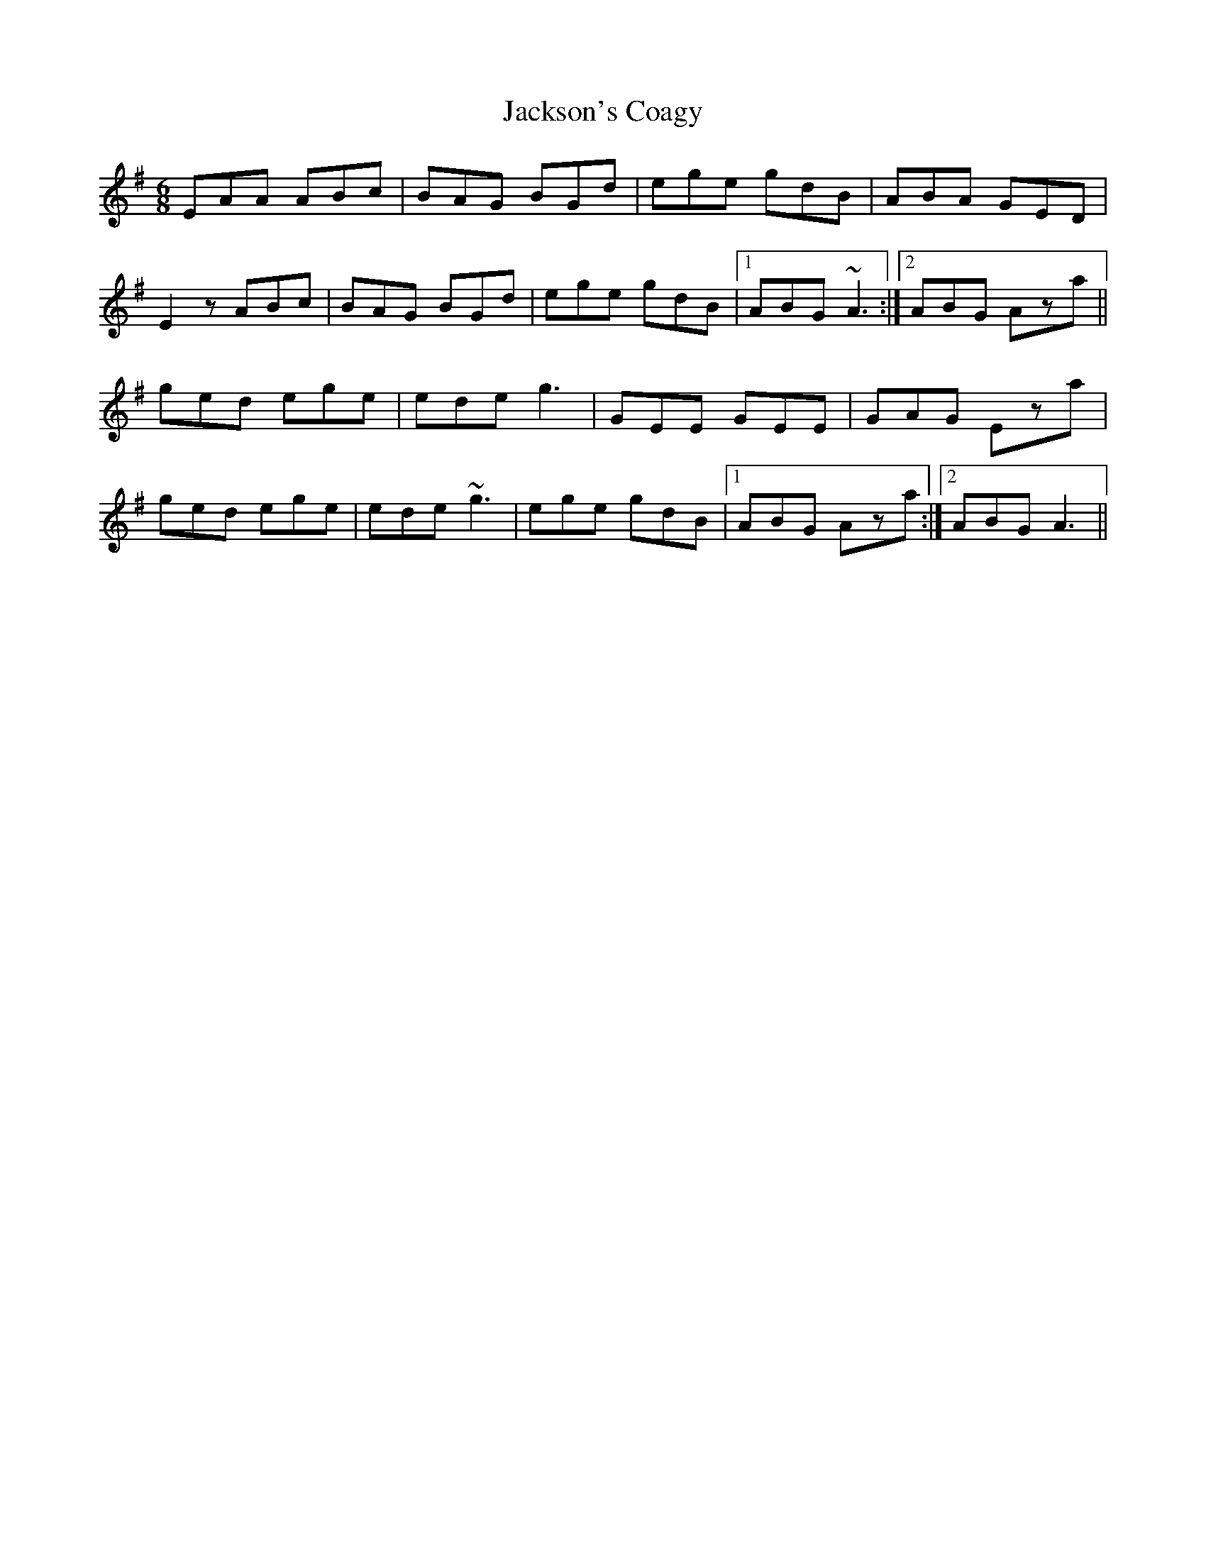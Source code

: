 X: 19453
T: Jackson's Coagy
R: jig
M: 6/8
K: Adorian
EAA ABc|BAG BGd|ege gdB|ABA GED|
E2z ABc|BAG BGd|ege gdB|1 ABG ~A3:|2 ABG Aza||
ged ege|ede g3|GEE GEE|GAG Eza|
ged ege|ede ~g3|ege gdB|1 ABG Aza:|2 ABG A3||

